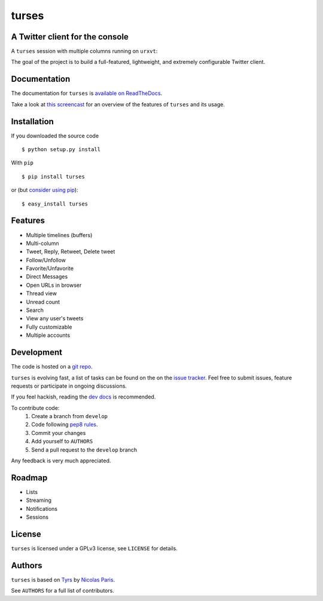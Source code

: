 turses
======

A Twitter client for the console
--------------------------------

A ``turses`` session with multiple columns running on ``urxvt``:

.. image:: http://dialelo.com/img/turses_screenshot.png

The goal of the project is to build a full-featured, lightweight, and extremely 
configurable Twitter client.

Documentation
-------------

The documentation for ``turses`` is `available on ReadTheDocs
<http://turses.readthedocs.org>`_.

Take a look at `this screencast
<http://www.youtube.com/watch?v=kmnEdldw7WY>`_ for an
overview of the features of ``turses`` and its usage.

Installation
------------

If you downloaded the source code ::

    $ python setup.py install

With ``pip`` ::

    $ pip install turses

or (but `consider using pip`_):  ::

    $ easy_install turses

.. _`consider using pip`: http://www.pip-installer.org/en/latest/other-tools.html#pip-compared-to-easy-install

Features
--------

- Multiple timelines (buffers)
- Multi-column
- Tweet, Reply, Retweet, Delete tweet
- Follow/Unfollow
- Favorite/Unfavorite
- Direct Messages
- Open URLs in browser
- Thread view
- Unread count
- Search
- View any user's tweets
- Fully customizable
- Multiple accounts

Development
-----------

The code is hosted on a `git repo`_.

.. _`git repo`: http://github.com/alejandrogomez/turses

``turses`` is evolving fast, a list of tasks can be found on 
the on the `issue tracker`_. Feel free to submit issues, feature
requests or participate in ongoing discussions.

.. _`issue tracker`: http://github.com/alejandrogomez/turses/issues

If you feel hackish, reading the `dev docs`_ is recommended.

.. _`dev docs`: http://turses.readthedocs.org/en/latest/dev/internals.html

To contribute code:
 1. Create a branch from ``develop``
 2. Code following `pep8 rules`_.
 3. Commit your changes
 4. Add yourself to ``AUTHORS``
 5. Send a pull request to the ``develop`` branch

.. _`pep8 rules`: http://www.python.org/dev/peps/pep-0008

Any feedback is very much appreciated.

Roadmap
-------

- Lists
- Streaming
- Notifications
- Sessions

License
-------

``turses`` is licensed under a GPLv3 license, see ``LICENSE`` for details.

Authors
-------

``turses`` is based on `Tyrs`_ by `Nicolas Paris`_.

.. _`Tyrs`: http://tyrs.nicosphere.net
.. _`Nicolas Paris`: http://github.com/Nic0

See ``AUTHORS`` for a full list of contributors.
